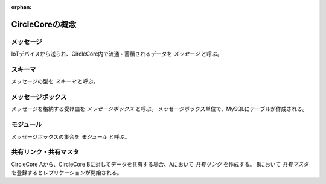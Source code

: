 :orphan:

CircleCoreの概念
==============================


---------------------
メッセージ
---------------------

IoTデバイスから送られ、CircleCore内で流通・蓄積されるデータを *メッセージ* と呼ぶ。


-------------------
スキーマ
-------------------

メッセージの型を *スキーマ* と呼ぶ。


----------------------------
メッセージボックス
----------------------------

メッセージを格納する受け皿を *メッセージボックス* と呼ぶ。
メッセージボックス単位で、MySQLにテーブルが作成される。


--------------------------
モジュール
--------------------------

メッセージボックスの集合を *モジュール* と呼ぶ。


-------------------------------
共有リンク・共有マスタ
-------------------------------

CircleCore Aから、CircleCore Bに対してデータを共有する場合、Aにおいて *共有リンク* を作成する。
Bにおいて *共有マスタ* を登録するとレプリケーションが開始される。

